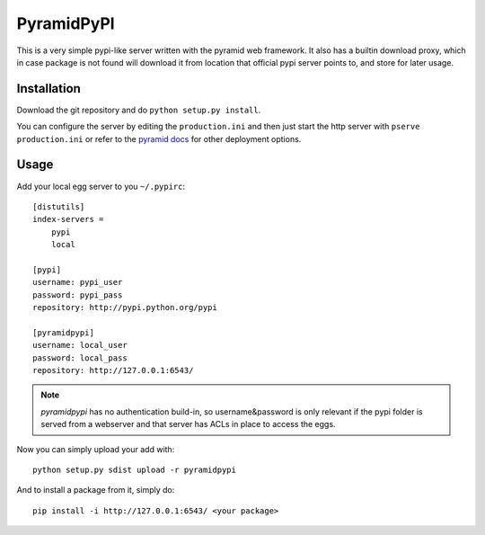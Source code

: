 PyramidPyPI
===========

This is a very simple pypi-like server written with the pyramid web framework.
It also has a builtin download proxy, which in case package is not found
will download it from location that official pypi server points to, and store
for later usage.

Installation
------------
Download the git repository and do ``python setup.py install``.

You can configure the server by editing the ``production.ini`` and then
just start the http server with ``pserve production.ini`` or refer to
the `pyramid docs <http://readthedocs.org/docs/pyramid/en/latest/>`_
for other deployment options.

Usage
-----

Add your local egg server to you ``~/.pypirc``::

    [distutils]
    index-servers =
        pypi
        local

    [pypi]
    username: pypi_user
    password: pypi_pass
    repository: http://pypi.python.org/pypi

    [pyramidpypi]
    username: local_user
    password: local_pass
    repository: http://127.0.0.1:6543/

.. note::

    `pyramidpypi` has no authentication build-in, so username&password is
    only relevant if the pypi folder is served from a webserver and that server
    has ACLs in place to access the eggs.

Now you can simply upload your add with::

    python setup.py sdist upload -r pyramidpypi

And to install a package from it, simply do::

    pip install -i http://127.0.0.1:6543/ <your package>
